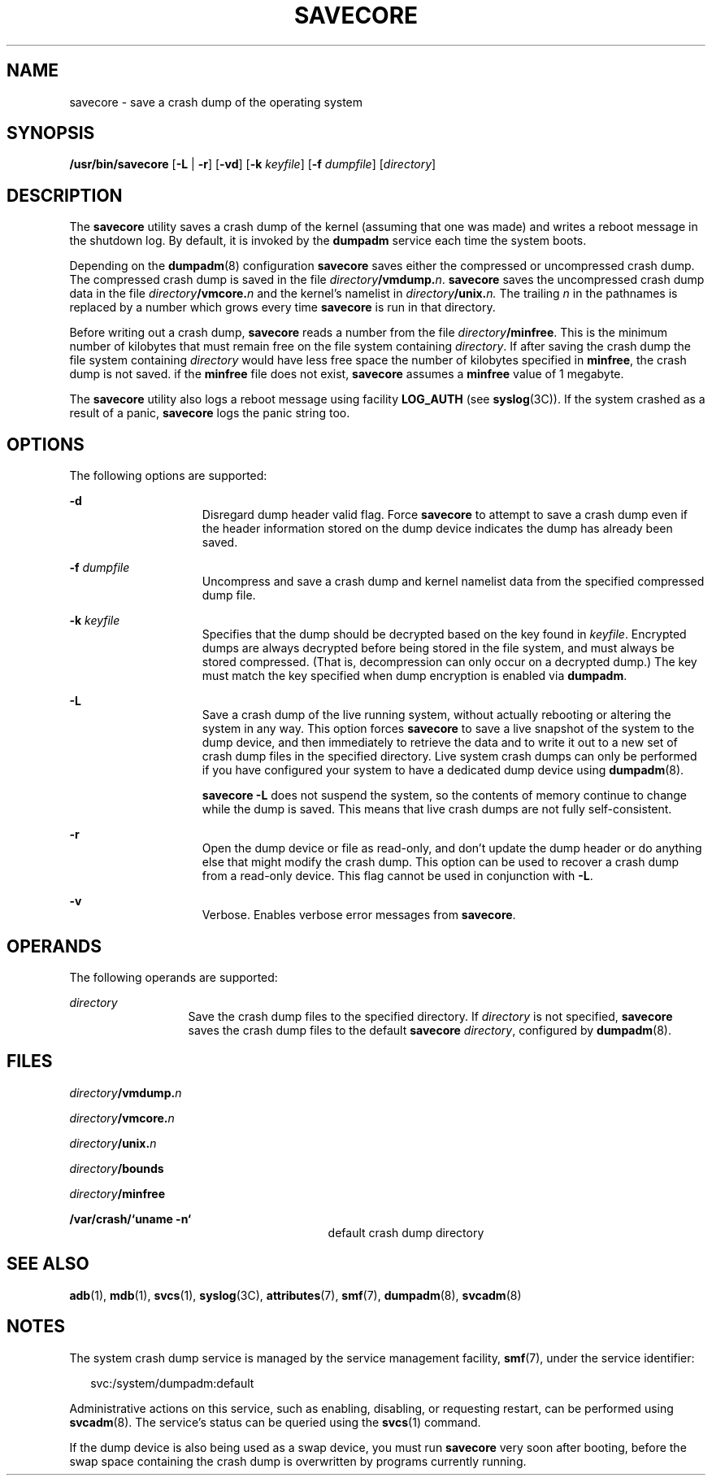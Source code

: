 '\" te
.\" Copyright (c) 2004, Sun Microsystems, Inc. All Rights Reserved.
.\" Copyright (c) 1983 Regents of the University of California. All rights reserved. The Berkeley software License Agreement specifies the terms and conditions for redistribution.
.\" Copyright 2013 Nexenta Systems, Inc.  All Rights Reserved.
.\" Copyright 2019 Joyent, Inc.
.TH SAVECORE 8 "Jun 15, 2019"
.SH NAME
savecore \- save a crash dump of the operating system
.SH SYNOPSIS
.LP
.nf
\fB/usr/bin/savecore\fR [\fB-L\fR | \fB-r\fR] [\fB-vd\fR] [\fB-k\fR \fIkeyfile\fR] [\fB-f\fR \fIdumpfile\fR] [\fIdirectory\fR]
.fi

.SH DESCRIPTION
.LP
The \fBsavecore\fR utility saves a crash dump of the kernel (assuming that one
was made) and writes a reboot message in the shutdown log. By default, it is
invoked by the \fBdumpadm\fR service each time the system boots.
.sp
.LP
Depending on the \fBdumpadm\fR(8) configuration \fBsavecore\fR saves either
the compressed or uncompressed crash dump. The compressed crash dump is saved in
the file \fIdirectory\fR\fB/vmdump.\fR\fIn\fR.
\fBsavecore\fR saves the uncompressed crash dump data in the file
\fIdirectory\fR\fB/vmcore.\fR\fIn\fR and the kernel's namelist in
\fIdirectory\fR\fB/unix.\fR\fIn.\fR The trailing \fIn\fR in the
pathnames is replaced by a number which grows every time \fBsavecore\fR is run
in that directory.
.sp
.LP
Before writing out a crash dump, \fBsavecore\fR reads a number from the file
\fIdirectory\fR\fB/minfree\fR. This is the minimum number of kilobytes that
must remain free on the file system containing \fIdirectory\fR. If after saving
the crash dump the file system containing \fIdirectory\fR would have less free
space the number of kilobytes specified in \fBminfree\fR, the crash dump is not
saved. if the \fBminfree\fR file does not exist, \fBsavecore\fR assumes a
\fBminfree\fR value of 1 megabyte.
.sp
.LP
The \fBsavecore\fR utility also logs a reboot message using facility
\fBLOG_AUTH\fR (see \fBsyslog\fR(3C)). If the system crashed as a result of a
panic, \fBsavecore\fR logs the panic string too.
.SH OPTIONS
.LP
The following options are supported:
.sp
.ne 2
.na
\fB\fB-d\fR\fR
.ad
.RS 15n
Disregard dump header valid flag. Force \fBsavecore\fR to attempt to save a
crash dump even if the header information stored on the dump device indicates
the dump has already been saved.
.RE

.sp
.ne 2
.na
\fB\fB-f\fR \fIdumpfile\fR\fR
.ad
.RS 15n
Uncompress and save a crash dump and kernel namelist data from the specified
compressed dump file.
.RE

.sp
.ne 2
.na
\fB\fB-k\fR \fIkeyfile\fR\fR
.ad
.RS 15n
Specifies that the dump should be decrypted based on the key found
in \fIkeyfile\fR. Encrypted dumps are always decrypted before being stored
in the file system, and must always be stored compressed. (That is,
decompression can only occur on a decrypted dump.) The key must match the
key specified when dump encryption is enabled via \fBdumpadm\fR.
.RE

.sp
.ne 2
.na
\fB\fB-L\fR\fR
.ad
.RS 15n
Save a crash dump of the live running system, without actually
rebooting or altering the system in any way. This option forces \fBsavecore\fR
to save a live snapshot of the system to the dump device, and then immediately
to retrieve the data and to write it out to a new set of crash dump files in
the specified directory. Live system crash dumps can only be performed if you
have configured your system to have a dedicated dump device using
\fBdumpadm\fR(8).
.sp
\fBsavecore\fR \fB-L\fR does not suspend the system, so the contents of memory
continue to change while the dump is saved. This means that live crash dumps
are not fully self-consistent.
.RE

.sp
.ne 2
.na
\fB\fB-r\fR\fR
.ad
.RS 15n
Open the dump device or file as read-only, and don't update the dump header
or do anything else that might modify the crash dump. This option can be used
to recover a crash dump from a read-only device. This flag cannot be used in
conjunction with \fB\fB-L\fR\fR.
.RE

.sp
.ne 2
.na
\fB\fB-v\fR\fR
.ad
.RS 15n
Verbose. Enables verbose error messages from \fBsavecore\fR.
.RE

.SH OPERANDS
.LP
The following operands are supported:
.sp
.ne 2
.na
\fB\fIdirectory\fR\fR
.ad
.RS 13n
Save the crash dump files to the specified directory. If \fIdirectory\fR is not
specified, \fBsavecore\fR saves the crash dump files to the default
\fBsavecore\fR \fIdirectory\fR, configured by \fBdumpadm\fR(8).
.RE

.SH FILES
.ne 2
.na
\fB\fIdirectory\fR\fB/vmdump.\fR\fIn\fR\fR
.ad
.RS 29n

.RE

.sp
.ne 2
.na
\fB\fIdirectory\fR\fB/vmcore.\fR\fIn\fR\fR
.ad
.RS 29n

.RE

.sp
.ne 2
.na
\fB\fIdirectory\fR\fB/unix.\fR\fIn\fR\fR
.ad
.RS 29n

.RE

.sp
.ne 2
.na
\fB\fIdirectory\fR\fB/bounds\fR\fR
.ad
.RS 29n

.RE

.sp
.ne 2
.na
\fB\fIdirectory\fR\fB/minfree\fR\fR
.ad
.RS 29n

.RE

.sp
.ne 2
.na
\fB\fB/var/crash/\&`uname \fR\fB-n\fR\fB\&`\fR\fR
.ad
.RS 29n
default crash dump directory
.RE

.SH SEE ALSO
.LP
.BR adb (1),
.BR mdb (1),
.BR svcs (1),
.BR syslog (3C),
.BR attributes (7),
.BR smf (7),
.BR dumpadm (8),
.BR svcadm (8)
.SH NOTES
.LP
The system crash dump service is managed by the service management facility,
\fBsmf\fR(7), under the service identifier:
.sp
.in +2
.nf
svc:/system/dumpadm:default
.fi
.in -2
.sp

.sp
.LP
Administrative actions on this service, such as enabling, disabling, or
requesting restart, can be performed using \fBsvcadm\fR(8). The service's
status can be queried using the \fBsvcs\fR(1) command.
.sp
.LP
If the dump device is also being used as a swap device, you must run
\fBsavecore\fR very soon after booting, before the swap space containing the
crash dump is overwritten by programs currently running.
